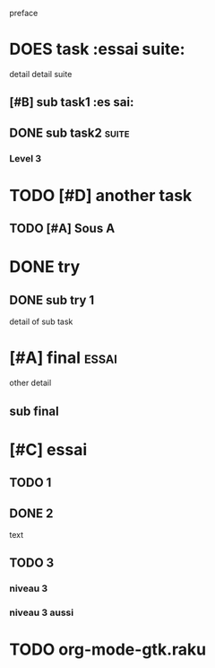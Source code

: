 preface
#+PROPERTY: var $presentation=True;
* DOES task :essai suite:
detail
detail suite
** [#B] sub task1                                                     :es sai:
** DONE sub task2 :suite:
*** Level 3
* TODO [#D] another task
** TODO [#A] Sous A
* DONE try
** DONE sub try 1
detail of sub task
* [#A] final :essai:
other detail
** sub final
* [#C] essai
** TODO 1
** DONE 2
   CLOSED: [2020-04-18 sam 16:29]
text
** TODO 3
*** niveau 3
*** niveau 3 aussi
* TODO org-mode-gtk.raku
